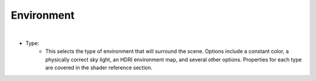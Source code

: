 Environment
===========

.. image:: /_static/screenshots/world_panel/environment.JPG

|

- Type:
	- This selects the type of environment that will surround the scene.  Options include a constant color, a physically correct sky light, an HDRI environment map, and several other options.  Properties for each type are covered in the shader reference section.
